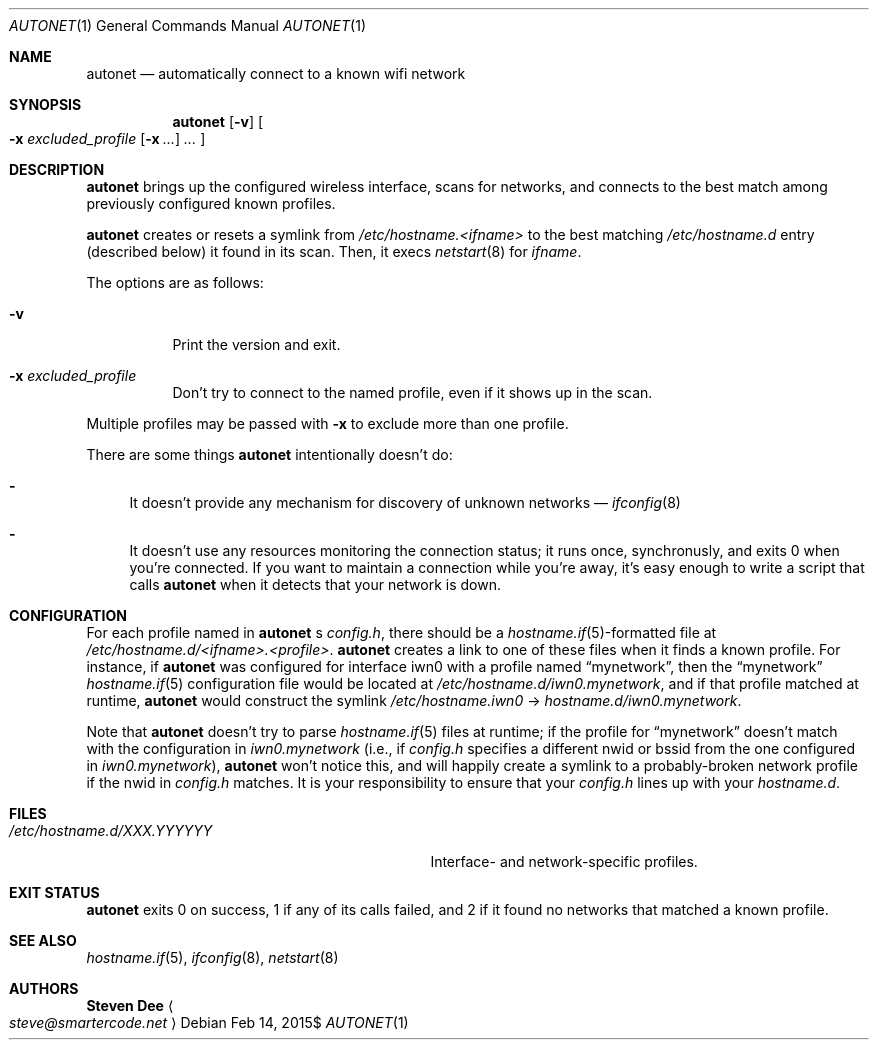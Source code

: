 .\" See LICENSE file for copyright and license details.
.Dd $Mdocdate: Feb 14 2015$
.Dt AUTONET 1
.Os
.Sh NAME
.Nm autonet
.Nd automatically connect to a known wifi network
.Sh SYNOPSIS
.Nm
.Op Fl v
.Oo
.Fl x Ar excluded_profile
.Op Fl x Ar ...
.Ar ...
.Oc
.Sh DESCRIPTION
.Nm
brings up the configured wireless interface, scans for networks,
and connects to the best match among previously configured known
profiles.
.Pp
.Nm
creates or resets a symlink from
.\" TODO: better format
.Pa /etc/hostname.<ifname>
to the best matching
.Pa /etc/hostname.d
entry (described below) it found in its scan. Then, it
execs
.Xr netstart 8
for
.Ar ifname .
.Pp
The options are as follows:
.Bl -tag -width Ds
.It Fl v
Print the version and exit.
.It Fl x Ar excluded_profile
Don't try to connect to the named profile, even if it shows up in
the scan.
.El
.Pp
Multiple profiles may be passed with
.Fl x
to exclude more than one profile.
.Pp
There are some things
.Nm
intentionally doesn't do:
.Bl -dash
.It
It doesn't provide any mechanism for discovery of unknown networks \(em
.Xr ifconfig 8
.Ap s scan command works just fine for that.
.It
It doesn't use any resources monitoring the connection status; it
runs once, synchronusly, and exits 0 when you're connected. If you
want to maintain a connection while you're away, it's easy enough
to write a script that calls
.Nm
when it detects that your network is down.
.El
.Sh CONFIGURATION
For each profile named in
.Nm
.Ap
s
.Pa config.h ,
there should be a
.Sm off
.Xr hostname.if 5
-formatted
.Sm on
file at
.Pa /etc/hostname.d/<ifname>.<profile> .
.Nm
creates a link to one of these files when it finds a known profile.
For instance, if
.Nm
was configured for interface iwn0 with a profile named
.Dq mynetwork ,
then the
.Dq mynetwork
.Xr hostname.if 5
configuration file would be located at
.Pa /etc/hostname.d/iwn0.mynetwork ,
and if that profile matched at runtime,
.Nm
would construct the symlink
.Pa "/etc/hostname.iwn0"
->
.Pa hostname.d/iwn0.mynetwork .
.Pp
Note that
.Nm
doesn't try to parse
.Xr hostname.if 5
files at runtime; if the profile for
.Dq mynetwork
doesn't match with the configuration in
.Pa iwn0.mynetwork
(i.e., if
.Pa config.h
specifies a different nwid or bssid from the one configured in
.Sm off
.Pa iwn0.mynetwork
),
.Sm on
.Nm
won't notice this, and will happily create a symlink to a
probably-broken network profile if the nwid in
.Pa config.h
matches. It is your responsibility to ensure that your
.Pa config.h
lines up with your
.Pa hostname.d .
.Sm on
.Sh FILES
.Bl -tag -width "/etc/hostname.d/XXX.YYYYYY   "
.It Pa /etc/hostname.d/XXX.YYYYYY
Interface- and network-specific profiles.
.Sh EXIT STATUS
.Nm
exits 0 on success, 1 if any of its calls failed, and 2 if it found
no networks that matched a known profile.
.Sh SEE ALSO
.Xr hostname.if 5 ,
.Xr ifconfig 8 ,
.Xr netstart 8
.Sh AUTHORS
.Nm Steven Dee
.Ao
.Mt steve@smartercode.net
.Ac
